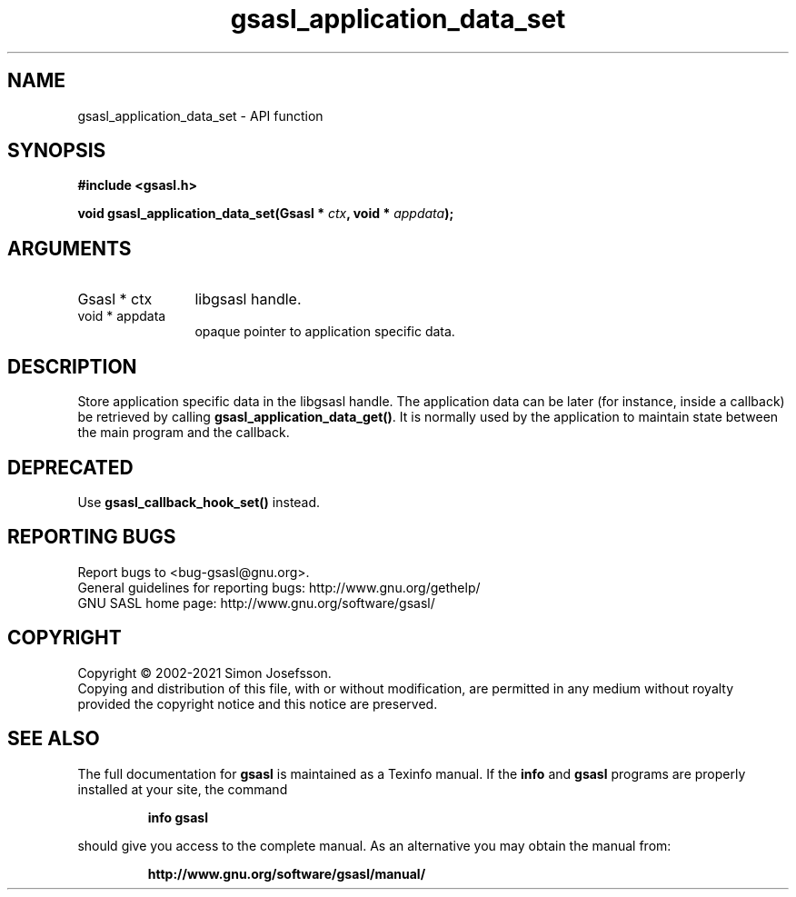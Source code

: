 .\" DO NOT MODIFY THIS FILE!  It was generated by gdoc.
.TH "gsasl_application_data_set" 3 "1.10.0" "gsasl" "gsasl"
.SH NAME
gsasl_application_data_set \- API function
.SH SYNOPSIS
.B #include <gsasl.h>
.sp
.BI "void gsasl_application_data_set(Gsasl * " ctx ", void * " appdata ");"
.SH ARGUMENTS
.IP "Gsasl * ctx" 12
libgsasl handle.
.IP "void * appdata" 12
opaque pointer to application specific data.
.SH "DESCRIPTION"
Store application specific data in the libgsasl handle.  The
application data can be later (for instance, inside a callback) be
retrieved by calling \fBgsasl_application_data_get()\fP.  It is normally
used by the application to maintain state between the main program
and the callback.
.SH "DEPRECATED"
Use \fBgsasl_callback_hook_set()\fP instead.
.SH "REPORTING BUGS"
Report bugs to <bug-gsasl@gnu.org>.
.br
General guidelines for reporting bugs: http://www.gnu.org/gethelp/
.br
GNU SASL home page: http://www.gnu.org/software/gsasl/

.SH COPYRIGHT
Copyright \(co 2002-2021 Simon Josefsson.
.br
Copying and distribution of this file, with or without modification,
are permitted in any medium without royalty provided the copyright
notice and this notice are preserved.
.SH "SEE ALSO"
The full documentation for
.B gsasl
is maintained as a Texinfo manual.  If the
.B info
and
.B gsasl
programs are properly installed at your site, the command
.IP
.B info gsasl
.PP
should give you access to the complete manual.
As an alternative you may obtain the manual from:
.IP
.B http://www.gnu.org/software/gsasl/manual/
.PP
